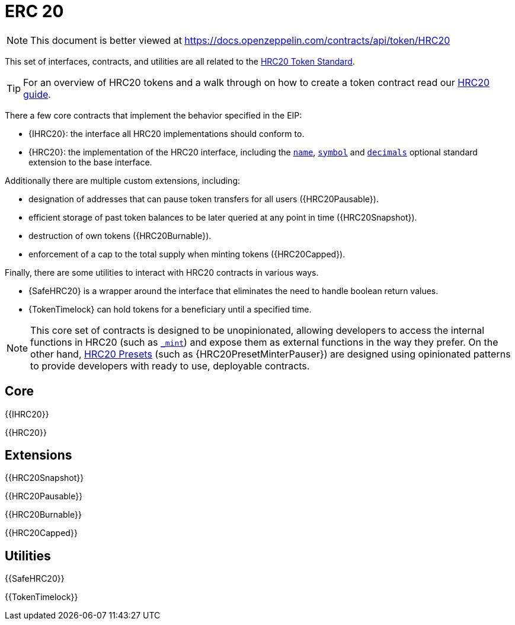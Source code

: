 = ERC 20

[.readme-notice]
NOTE: This document is better viewed at https://docs.openzeppelin.com/contracts/api/token/HRC20

This set of interfaces, contracts, and utilities are all related to the https://eips.ethereum.org/EIPS/eip-20[HRC20 Token Standard].

TIP: For an overview of HRC20 tokens and a walk through on how to create a token contract read our xref:ROOT:HRC20.adoc[HRC20 guide].

There a few core contracts that implement the behavior specified in the EIP:

* {IHRC20}: the interface all HRC20 implementations should conform to.
* {HRC20}: the implementation of the HRC20 interface, including the <<HRC20-name,`name`>>, <<HRC20-symbol,`symbol`>> and <<HRC20-decimals,`decimals`>> optional standard extension to the base interface.

Additionally there are multiple custom extensions, including:

* designation of addresses that can pause token transfers for all users ({HRC20Pausable}).
* efficient storage of past token balances to be later queried at any point in time ({HRC20Snapshot}).
* destruction of own tokens ({HRC20Burnable}).
* enforcement of a cap to the total supply when minting tokens ({HRC20Capped}).

Finally, there are some utilities to interact with HRC20 contracts in various ways.

* {SafeHRC20} is a wrapper around the interface that eliminates the need to handle boolean return values.
* {TokenTimelock} can hold tokens for a beneficiary until a specified time.

NOTE: This core set of contracts is designed to be unopinionated, allowing developers to access the internal functions in HRC20 (such as <<HRC20-_mint-address-uint256-,`_mint`>>) and expose them as external functions in the way they prefer. On the other hand, xref:ROOT:HRC20.adoc#Presets[HRC20 Presets] (such as {HRC20PresetMinterPauser}) are designed using opinionated patterns to provide developers with ready to use, deployable contracts.

== Core

{{IHRC20}}

{{HRC20}}

== Extensions

{{HRC20Snapshot}}

{{HRC20Pausable}}

{{HRC20Burnable}}

{{HRC20Capped}}

== Utilities

{{SafeHRC20}}

{{TokenTimelock}}
